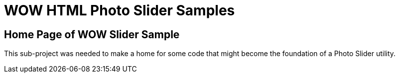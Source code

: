 = WOW HTML Photo Slider Samples

== Home Page of WOW Slider Sample

This sub-project was needed to make a home for some code that might become the foundation
of a Photo Slider utility.
